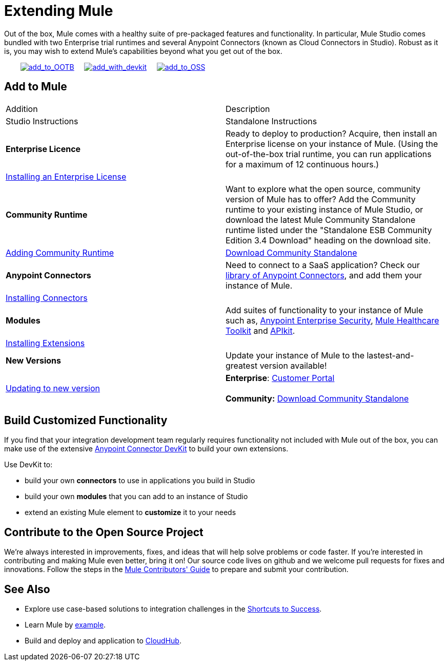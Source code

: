 = Extending Mule

Out of the box, Mule comes with a healthy suite of pre-packaged features and functionality. In particular, Mule Studio comes bundled with two Enterprise trial runtimes and several Anypoint Connectors (known as Cloud Connectors in Studio). Robust as it is, you may wish to extend Mule's capabilities beyond what you get out of the box. 

        link:#ExtendingMule-addtomule[image:add_to_OOTB.png[add_to_OOTB]]     link:#ExtendingMule-devkit[image:add_with_devkit.png[add_with_devkit]]     link:#ExtendingMule-opensource[image:add_to_OSS.png[add_to_OSS]]

== Add to Mule

[cols=",",options="header]
|===
|Addition |Description |Studio Instructions |Standalone Instructions
|*Enterprise Licence*
|Ready to deploy to production? Acquire, then install an Enterprise license on your instance of Mule. (Using the out-of-the-box trial runtime, you can run applications for a maximum of 12 continuous hours.)
2+|link:/docs/display/34X/Installing+an+Enterprise+License[Installing an Enterprise License]
|*Community Runtime*
|Want to explore what the open source, community version of Mule has to offer? Add the Community runtime to your existing instance of Mule Studio, or download the latest Mule Community Standalone runtime listed under the "Standalone ESB Community Edition 3.4 Download" heading on the download site.
|link:/docs/display/34X/Adding+Community+Runtime[Adding Community Runtime]
|http://www.mulesoft.org/download-mule-esb-community-edition[Download Community Standalone]
|*Anypoint Connectors*
|Need to connect to a SaaS application? Check our http://www.mulesoft.org/connectors[library of Anypoint Connectors], and add them your instance of Mule.
2+|link:/docs/display/34X/Installing+Connectors[Installing Connectors]
|*Modules*
|Add suites of functionality to your instance of Mule such as, link:/docs/display/34X/Installing+Anypoint+Enterprise+Security[Anypoint Enterprise Security], link:/docs/display/34X/Mule+Healthcare+Toolkit[Mule Healthcare Toolkit] and link:#[APIkit].
2+|link:/docs/display/34X/Installing+Extensions[Installing Extensions]
|*New Versions*
|Update your instance of Mule to the lastest-and-greatest version available!
|link:/docs/display/34X/Installing+Extensions[Updating to new version]
|*Enterprise*: https://www.mulesoft.com/support-login[Customer Portal] +
 +
*Community:* http://www.mulesoft.org/download-mule-esb-community-edition[Download Community Standalone] 
|===

== Build Customized Functionality 

If you find that your integration development team regularly requires functionality not included with Mule out of the box, you can make use of the extensive link:/docs/display/34X/Anypoint+Connector+DevKit[Anypoint Connector DevKit] to build your own extensions. 

Use DevKit to:

* build your own *connectors* to use in applications you build in Studio
* build your own *modules* that you can add to an instance of Studio
* extend an existing Mule element to *customize* it to your needs

== Contribute to the Open Source Project

We're always interested in improvements, fixes, and ideas that will help solve problems or code faster. If you're interested in contributing and making Mule even better, bring it on! Our source code lives on github and we welcome pull requests for fixes and innovations. Follow the steps in the link:/docs/display/34X/Mule+Contributors+Guide[Mule Contributors' Guide] to prepare and submit your contribution.

== See Also

* Explore use case-based solutions to integration challenges in the link:/docs/display/34X/Shortcuts+to+Success[Shortcuts to Success].
* Learn Mule by link:/docs/display/34X/Mule+Examples[example].
* Build and deploy and application to link:#[CloudHub].

